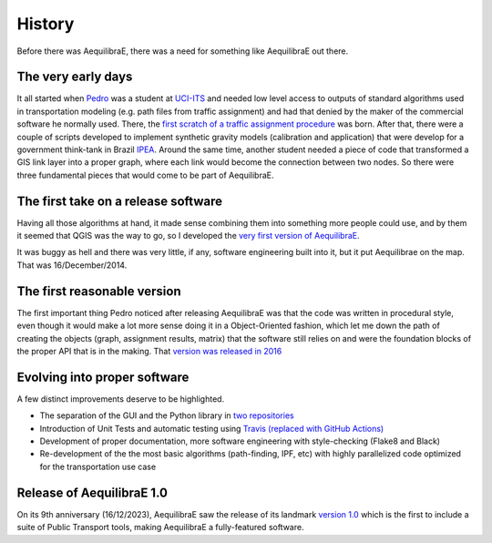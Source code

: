 History
=======

Before there was AequilibraE, there was a need for something like AequilibraE out there.

The very early days
-------------------

It all started when `Pedro <https://www.xl-optim.com/>`_ was a student at `UCI-ITS <https://www.its.uci.edu/>`_  and
needed low level access to outputs of standard algorithms used in transportation modeling (e.g. path files from traffic
assignment) and had that denied by the maker of the commercial software he normally used. There, the
`first scratch of a traffic assignment procedure <www.xl-optim.com/python-traffic-assignment>`_ was born.
After that, there were a couple of scripts developed to implement synthetic gravity models (calibration and application)
that were develop for a government think-tank in Brazil `IPEA <https://www.ipea.gov.br/>`_.
Around the same time, another student needed a piece of code that transformed a GIS link layer into a proper graph,
where each link would become the connection between two nodes.
So there were three fundamental pieces that would come to be part of AequilibraE.

The first take on a release software
------------------------------------

Having all those algorithms at hand, it made sense combining them into something more people could use, and by them it
seemed that QGIS was the way to go, so I developed the
`very first version of AequilibraE <http://www.xl-optim.com/introducing_aequilibrae>`_.

It was buggy as hell and there was very little, if any, software engineering built into it, but it put Aequilibrae on
the map. That was 16/December/2014.

The first reasonable version
----------------------------

The first important thing Pedro noticed after releasing AequilibraE was that the code was written in procedural style,
even though it would make a lot more sense doing it in a Object-Oriented fashion, which let me down the path of
creating the objects (graph, assignment results, matrix) that the software still relies on and were the foundation
blocks of the proper API that is in the making. That
`version was released in 2016 <http://www.xl-optim.com/new-version-of-aequilibrae>`_

Evolving into proper software
-----------------------------

A few distinct improvements deserve to be highlighted.

* The separation of the GUI and the Python library in `two repositories <http://www.xl-optim.com/separating-the-women-from-the-girls>`_
* Introduction of Unit Tests and automatic testing using `Travis (replaced with GitHub Actions) <https://travis-ci.org/AequilibraE/aequilibrae>`_
* Development of proper documentation, more software engineering with style-checking (Flake8 and Black)
* Re-development of the the most basic algorithms (path-finding, IPF, etc) with highly parallelized code optimized for the transportation use case

Release of AequilibraE 1.0
--------------------------

On its 9th anniversary (16/12/2023), AequilibraE saw the release of its landmark
`version 1.0 <https://www.outerloop.io/blog20231216_aequilibrae1.0>`_
which is the first to include a suite of Public Transport tools, making AequilibraE a fully-featured software.
